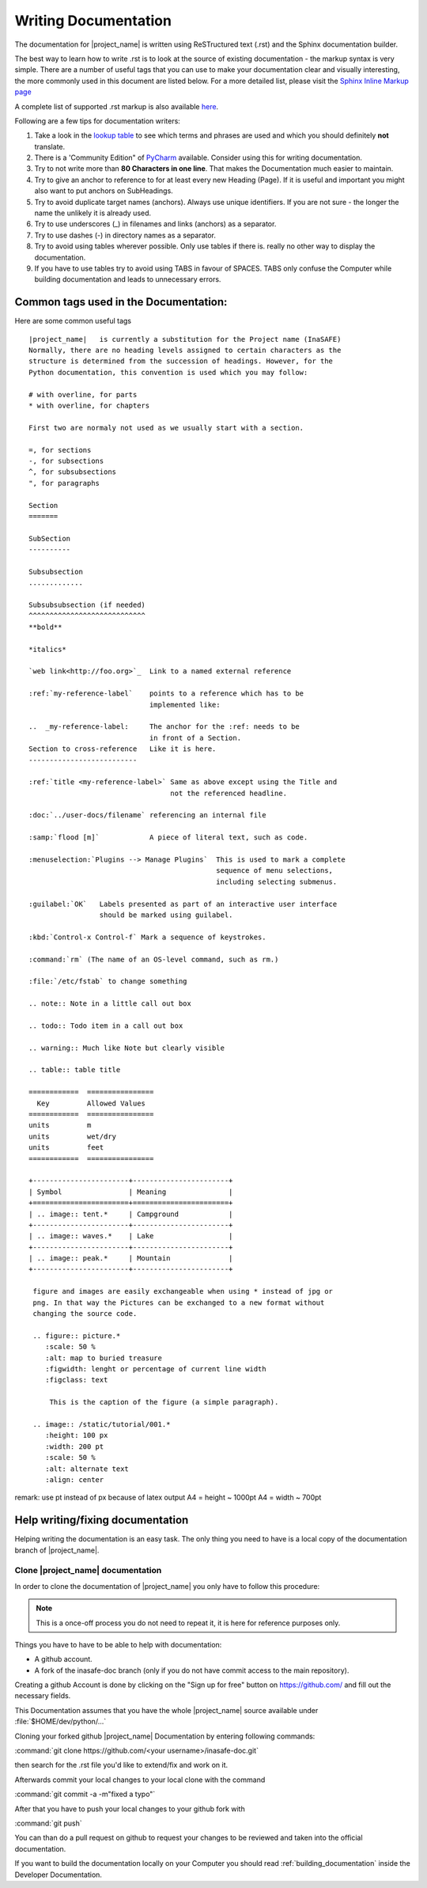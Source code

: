 .. _writing_documentation:

Writing Documentation
=====================

The documentation for |project_name| is written using ReSTructured text (.rst)
and the Sphinx documentation builder.

The best way to learn how to write .rst is to look at the source of existing
documentation - the markup syntax is very simple.
There are a number of useful tags that you can use to make your documentation
clear and visually interesting, the more commonly used in this document are
listed below.
For a more detailed list, please visit the
`Sphinx Inline Markup page <http://sphinx.pocoo.org/markup/inline.html>`_

A complete list of supported .rst markup is also available
`here <http://docutils.sourceforge.net/docs/ref/rst/restructuredtext.html#block-quotes>`_.

Following are a few tips for documentation writers:

1. Take a look in the `lookup table <./lookup_table.html>`_ to see which terms
   and phrases are used and which you should definitely **not** translate.
#. There is a 'Community Edition" of
   `PyCharm <http://www.jetbrains.com/pycharm/>`_ available. Consider using
   this for writing documentation.
#. Try to not write more than **80 Characters in one line**. That makes the
   Documentation much easier to maintain.
#. Try to give an anchor to reference to for at least every new Heading (Page).
   If it is useful and important you might also want to put anchors on
   SubHeadings.
#. Try to avoid duplicate target names (anchors). Always use unique
   identifiers. If you are not sure - the longer the name the unlikely it is
   already used.
#. Try to use underscores (_) in filenames and links (anchors) as a separator.
#. Try to use dashes (-) in directory names as a separator.
#. Try to avoid using tables wherever possible. Only use tables if there is.
   really no other way to display the documentation.
#. If you have to use tables try to avoid using TABS in favour of SPACES.
   TABS only confuse the Computer while building documentation and leads to
   unnecessary errors.

.. _common_tags:

Common tags used in the Documentation:
--------------------------------------

Here are some common useful tags
::

   |project_name|   is currently a substitution for the Project name (InaSAFE)
   Normally, there are no heading levels assigned to certain characters as the
   structure is determined from the succession of headings. However, for the
   Python documentation, this convention is used which you may follow:

   # with overline, for parts
   * with overline, for chapters

   First two are normaly not used as we usually start with a section.

   =, for sections
   -, for subsections
   ^, for subsubsections
   ", for paragraphs

   Section
   =======

   SubSection
   ----------

   Subsubsection
   .............

   Subsubsubsection (if needed)
   ^^^^^^^^^^^^^^^^^^^^^^^^^^^^
   **bold**

   *italics*

   `web link<http://foo.org>`_  Link to a named external reference

   :ref:`my-reference-label`    points to a reference which has to be
                                implemented like:

   ..  _my-reference-label:     The anchor for the :ref: needs to be
                                in front of a Section.
   Section to cross-reference   Like it is here.
   --------------------------

   :ref:`title <my-reference-label>` Same as above except using the Title and
                                     not the referenced headline.

   :doc:`../user-docs/filename` referencing an internal file

   :samp:`flood [m]`            A piece of literal text, such as code.

   :menuselection:`Plugins --> Manage Plugins`  This is used to mark a complete
                                                sequence of menu selections,
                                                including selecting submenus.

   :guilabel:`OK`   Labels presented as part of an interactive user interface
                    should be marked using guilabel.

   :kbd:`Control-x Control-f` Mark a sequence of keystrokes.

   :command:`rm` (The name of an OS-level command, such as rm.)

   :file:`/etc/fstab` to change something

   .. note:: Note in a little call out box

   .. todo:: Todo item in a call out box

   .. warning:: Much like Note but clearly visible

   .. table:: table title

   ============  ================
     Key         Allowed Values
   ============  ================
   units         m
   units         wet/dry
   units         feet
   ============  ================

   +-----------------------+-----------------------+
   | Symbol                | Meaning               |
   +=======================+=======================+
   | .. image:: tent.*     | Campground            |
   +-----------------------+-----------------------+
   | .. image:: waves.*    | Lake                  |
   +-----------------------+-----------------------+
   | .. image:: peak.*     | Mountain              |
   +-----------------------+-----------------------+

    figure and images are easily exchangeable when using * instead of jpg or
    png. In that way the Pictures can be exchanged to a new format without
    changing the source code.

    .. figure:: picture.*
       :scale: 50 %
       :alt: map to buried treasure
       :figwidth: lenght or percentage of current line width
       :figclass: text

        This is the caption of the figure (a simple paragraph).

    .. image:: /static/tutorial/001.*
       :height: 100 px
       :width: 200 pt
       :scale: 50 %
       :alt: alternate text
       :align: center

remark: use pt instead of px because of latex output
A4 = height ~ 1000pt
A4 = width ~ 700pt

Help writing/fixing documentation
---------------------------------

Helping writing the documentation is an easy task.
The only thing you need to have is a local copy of the documentation branch
of |project_name|.

Clone |project_name| documentation
..................................

In order to clone the documentation of |project_name| you only have to follow
this procedure:

.. note:: This is a once-off process you do not need to repeat it, it is
   here for reference purposes only.

Things you have to have to be able to help with documentation:

* A github account.
* A fork of the inasafe-doc branch (only if you do not have commit access to
  the main repository).

Creating a github Account is done by clicking on the "Sign up for free"
button on https://github.com/ and fill out the necessary fields.

This Documentation assumes that you have the whole |project_name| source
available under :file:`$HOME/dev/python/...`

Cloning your forked github |project_name| Documentation by entering following
commands:

:command:`git clone https://github.com/<your username>/inasafe-doc.git`

then search for the .rst file you'd like to extend/fix and work on it.

Afterwards commit your local changes to your local clone with the command

:command:`git commit -a -m"fixed a typo"`

After that you have to push your local changes to your github fork with

:command:`git push`

You can than do a pull request on github to request your changes to be
reviewed and taken into the official documentation.

If you want to build the documentation locally on your Computer you should
read :ref:`building_documentation` inside the Developer Documentation.
